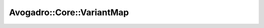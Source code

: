 Avogadro::Core::VariantMap
================================

.. doxygenclass:: Avogadro::Core::VariantMap
   :members:
